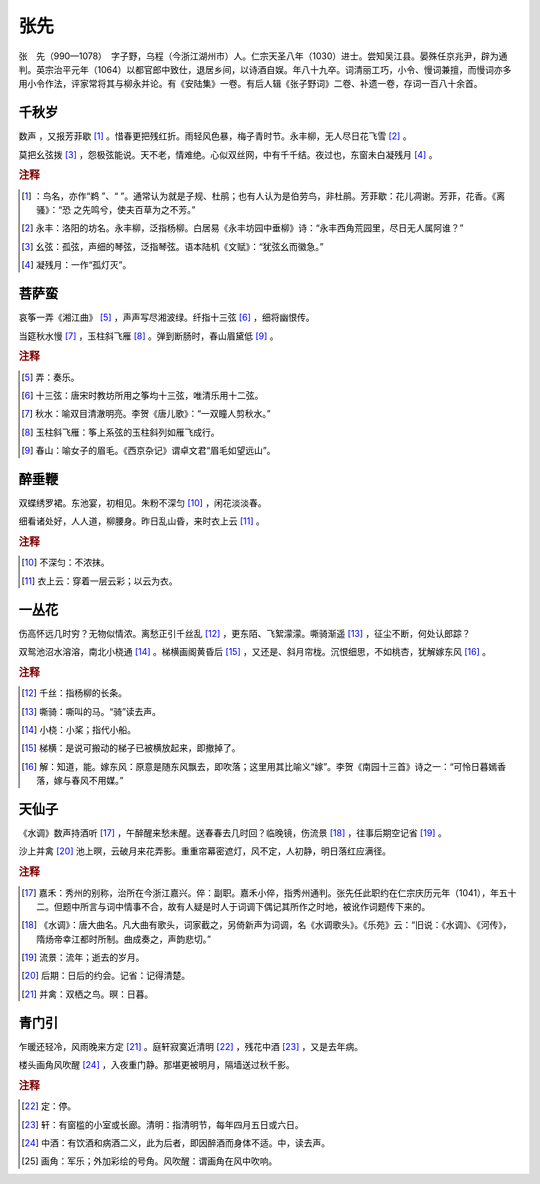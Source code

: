 张先
=========================

张　先（990—1078）　字子野，乌程（今浙江湖州市）人。仁宗天圣八年（1030）进士。尝知吴江县。晏殊任京兆尹，辟为通判。英宗治平元年（1064）以都官郎中致仕，退居乡间，以诗酒自娱。年八十九卒。词清丽工巧，小令、慢词兼擅，而慢词亦多用小令作法，评家常将其与柳永并论。有《安陆集》一卷。有后人辑《张子野词》二卷、补遗一卷，存词一百八十余首。



千秋岁
--------------------


数声      ，又报芳菲歇 [#]_    。惜春更把残红折。雨轻风色暴，梅子青时节。永丰柳，无人尽日花飞雪 [#]_    。

莫把幺弦拨 [#]_    ，怨极弦能说。天不老，情难绝。心似双丝网，中有千千结。夜过也，东窗未白凝残月 [#]_    。


.. rubric:: 注释

.. [#]       ：鸟名，亦作“鹈   ”、“      ”。通常认为就是子规、杜鹃；也有人认为是伯劳鸟，非杜鹃。芳菲歇：花儿凋谢。芳菲，花香。《离骚》：“恐      之先鸣兮，使夫百草为之不芳。”　
.. [#] 永丰：洛阳的坊名。永丰柳，泛指杨柳。白居易《永丰坊园中垂柳》诗：“永丰西角荒园里，尽日无人属阿谁？”　
.. [#] 幺弦：孤弦，声细的琴弦，泛指琴弦。语本陆机《文赋》：“犹弦幺而徽急。”　
.. [#] 凝残月：一作“孤灯灭”。





菩萨蛮
--------------------


哀筝一弄《湘江曲》 [#]_    ，声声写尽湘波绿。纤指十三弦 [#]_    ，细将幽恨传。

当筵秋水慢 [#]_    ，玉柱斜飞雁 [#]_    。弹到断肠时，春山眉黛低 [#]_    。


.. rubric:: 注释

.. [#] 弄：奏乐。　
.. [#] 十三弦：唐宋时教坊所用之筝均十三弦，唯清乐用十二弦。　
.. [#] 秋水：喻双目清澈明亮。李贺《唐儿歌》：“一双瞳人剪秋水。”　
.. [#] 玉柱斜飞雁：筝上系弦的玉柱斜列如雁飞成行。　
.. [#] 春山：喻女子的眉毛。《西京杂记》谓卓文君“眉毛如望远山”。





醉垂鞭
--------------------


双蝶绣罗裙。东池宴，初相见。朱粉不深匀 [#]_    ，闲花淡淡春。

细看诸处好，人人道，柳腰身。昨日乱山昏，来时衣上云 [#]_    。


.. rubric:: 注释

.. [#] 不深匀：不浓抹。　
.. [#] 衣上云：穿着一层云彩；以云为衣。





一丛花
--------------------


伤高怀远几时穷？无物似情浓。离愁正引千丝乱 [#]_    ，更东陌、飞絮濛濛。嘶骑渐遥 [#]_    ，征尘不断，何处认郎踪？

双鸳池沼水溶溶，南北小桡通 [#]_    。梯横画阁黄昏后 [#]_    ，又还是、斜月帘栊。沉恨细思，不如桃杏，犹解嫁东风 [#]_    。


.. rubric:: 注释

.. [#] 千丝：指杨柳的长条。　
.. [#] 嘶骑：嘶叫的马。“骑”读去声。　
.. [#] 小桡：小桨；指代小船。　
.. [#] 梯横：是说可搬动的梯子已被横放起来，即撤掉了。　
.. [#] 解：知道，能。嫁东风：原意是随东风飘去，即吹落；这里用其比喻义“嫁”。李贺《南园十三首》诗之一：“可怜日暮嫣香落，嫁与春风不用媒。”





天仙子
--------------------


《水调》数声持酒听 [#]_    ，午醉醒来愁未醒。送春春去几时回？临晚镜，伤流景 [#]_    ，往事后期空记省 [#]_    。

沙上并禽 [#]_    池上暝，云破月来花弄影。重重帘幕密遮灯，风不定，人初静，明日落红应满径。


.. rubric:: 注释

.. [#] 嘉禾：秀州的别称，治所在今浙江嘉兴。倅：副职。嘉禾小倅，指秀州通判。张先任此职约在仁宗庆历元年（1041），年五十二。但题中所言与词中情事不合，故有人疑是时人于词调下偶记其所作之时地，被讹作词题传下来的。　
.. [#] 《水调》：唐大曲名。凡大曲有歌头，词家截之，另倚新声为词调，名《水调歌头》。《乐苑》云：“旧说：《水调》、《河传》，隋炀帝幸江都时所制。曲成奏之，声韵悲切。”　
.. [#] 流景：流年；逝去的岁月。　
.. [#] 后期：日后的约会。记省：记得清楚。　
.. [#] 并禽：双栖之鸟。暝：日暮。





青门引
--------------------


乍暖还轻冷，风雨晚来方定 [#]_    。庭轩寂寞近清明 [#]_    ，残花中酒 [#]_    ，又是去年病。

楼头画角风吹醒 [#]_    ，入夜重门静。那堪更被明月，隔墙送过秋千影。


.. rubric:: 注释

.. [#] 定：停。　
.. [#] 轩：有窗槛的小室或长廊。清明：指清明节，每年四月五日或六日。　
.. [#] 中酒：有饮酒和病酒二义，此为后者，即因醉酒而身体不适。中，读去声。　
.. [#] 画角：军乐；外加彩绘的号角。风吹醒：谓画角在风中吹响。




